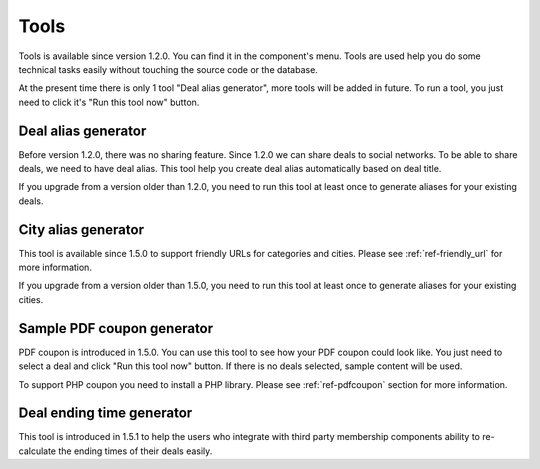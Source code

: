 .. _ref-tools:

=====
Tools
=====

Tools is available since version 1.2.0. You can find it in the component's menu. Tools are used help you do some technical tasks easily without touching the source code or the database.

At the present time there is only 1 tool "Deal alias generator", more tools will be added in future. To run a tool, you just need to click it's "Run this tool now" button.

.. image:: ../images/com_cmlivedeal_tools.jpg

Deal alias generator
--------------------

Before version 1.2.0, there was no sharing feature. Since 1.2.0 we can share deals to social networks. To be able to share deals, we need to have deal alias. This tool help you create deal alias automatically based on deal title.

If you upgrade from a version older than 1.2.0, you need to run this tool at least once to generate aliases for your existing deals.

City alias generator
--------------------

This tool is available since 1.5.0 to support friendly URLs for categories and cities. Please see :ref:`ref-friendly_url` for more information. 

If you upgrade from a version older than 1.5.0, you need to run this tool at least once to generate aliases for your existing cities.

Sample PDF coupon generator
---------------------------

PDF coupon is introduced in 1.5.0. You can use this tool to see how your PDF coupon could look like. You just need to select a deal and click "Run this tool now" button. If there is no deals selected, sample content will be used.

To support PHP coupon you need to install a PHP library. Please see :ref:`ref-pdfcoupon` section for more information.

Deal ending time generator
--------------------------

This tool is introduced in 1.5.1 to help the users who integrate with third party membership components ability to re-calculate the ending times of their deals easily.
